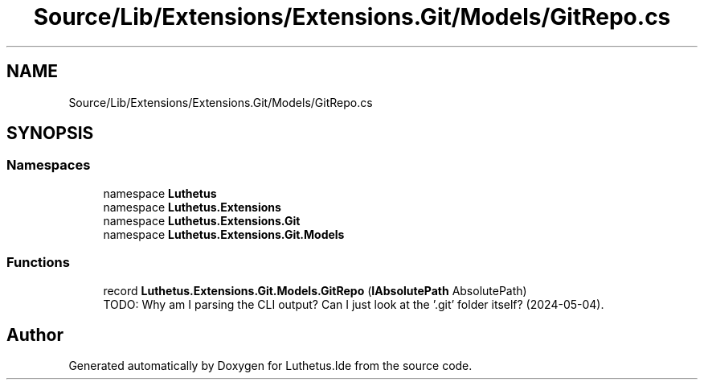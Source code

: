 .TH "Source/Lib/Extensions/Extensions.Git/Models/GitRepo.cs" 3 "Version 1.0.0" "Luthetus.Ide" \" -*- nroff -*-
.ad l
.nh
.SH NAME
Source/Lib/Extensions/Extensions.Git/Models/GitRepo.cs
.SH SYNOPSIS
.br
.PP
.SS "Namespaces"

.in +1c
.ti -1c
.RI "namespace \fBLuthetus\fP"
.br
.ti -1c
.RI "namespace \fBLuthetus\&.Extensions\fP"
.br
.ti -1c
.RI "namespace \fBLuthetus\&.Extensions\&.Git\fP"
.br
.ti -1c
.RI "namespace \fBLuthetus\&.Extensions\&.Git\&.Models\fP"
.br
.in -1c
.SS "Functions"

.in +1c
.ti -1c
.RI "record \fBLuthetus\&.Extensions\&.Git\&.Models\&.GitRepo\fP (\fBIAbsolutePath\fP AbsolutePath)"
.br
.RI "TODO: Why am I parsing the CLI output? Can I just look at the '\&.git' folder itself? (2024-05-04)\&. "
.in -1c
.SH "Author"
.PP 
Generated automatically by Doxygen for Luthetus\&.Ide from the source code\&.
